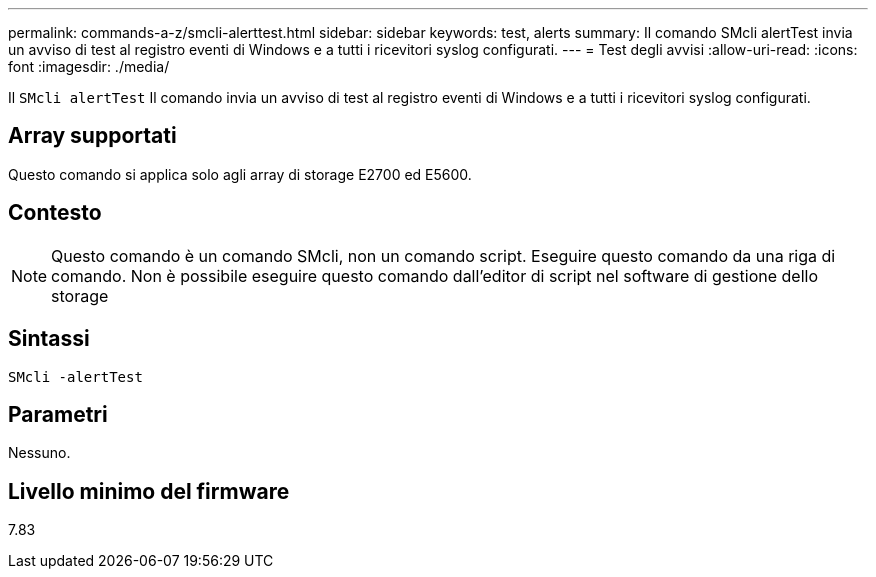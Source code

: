 ---
permalink: commands-a-z/smcli-alerttest.html 
sidebar: sidebar 
keywords: test, alerts 
summary: Il comando SMcli alertTest invia un avviso di test al registro eventi di Windows e a tutti i ricevitori syslog configurati. 
---
= Test degli avvisi
:allow-uri-read: 
:icons: font
:imagesdir: ./media/


[role="lead"]
Il `SMcli alertTest` Il comando invia un avviso di test al registro eventi di Windows e a tutti i ricevitori syslog configurati.



== Array supportati

Questo comando si applica solo agli array di storage E2700 ed E5600.



== Contesto

[NOTE]
====
Questo comando è un comando SMcli, non un comando script. Eseguire questo comando da una riga di comando. Non è possibile eseguire questo comando dall'editor di script nel software di gestione dello storage

====


== Sintassi

[listing]
----
SMcli -alertTest
----


== Parametri

Nessuno.



== Livello minimo del firmware

7.83
